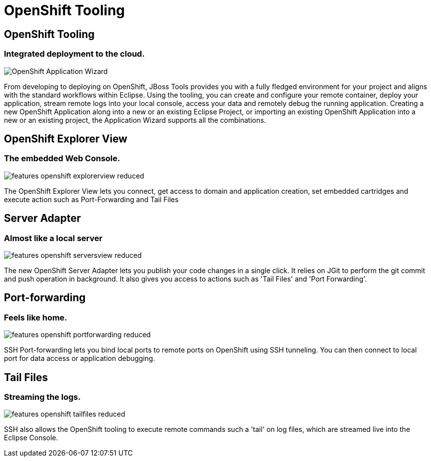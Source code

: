 = OpenShift Tooling
:awestruct-layout: features
:awestruct-module_id: openshift
:awestruct-image_url: images/aerogear_icon_256px.png
:awestruct-feature_order: 8

== OpenShift Tooling
=== Integrated deployment to the cloud.
image::images/features-openshift-applicationwizard-reduced.png[OpenShift Application Wizard]

From developing to deploying on OpenShift, JBoss Tools provides you with a fully fledged 
environment for your project and aligns with the standard workflows within Eclipse. 
Using the tooling, you can create and configure your remote container, deploy your application, 
stream remote logs into your local console, access your data and remotely debug the running application.
Creating a new OpenShift Application along into a new or an existing Eclipse Project, 
or importing an existing OpenShift Application into a new or an existing project, the Application Wizard supports all the combinations. 

== OpenShift Explorer View
=== The embedded Web Console.
image::images/features-openshift-explorerview-reduced.png[]

The OpenShift Explorer View lets you connect, get access to domain and application creation, 
set embedded cartridges and execute action such as Port-Forwarding and Tail Files   

== Server Adapter
=== Almost like a local server
image::images/features-openshift-serversview-reduced.png[]

The new OpenShift Server Adapter lets you publish your code changes in a single click. 
It relies on JGit to perform the git commit and push operation in background. 
It also gives you access to actions such as 'Tail Files' and 'Port Forwarding'.    

== Port-forwarding
=== Feels like home.
image::images/features-openshift-portforwarding-reduced.png[]

SSH Port-forwarding lets you bind local ports to remote ports on OpenShift using SSH tunneling. 
You can then connect to local port for data access or application debugging.  

== Tail Files
=== Streaming the logs.
image::images/features-openshift-tailfiles-reduced.png[]

SSH also allows the OpenShift tooling to execute remote commands such a 'tail' on log files, 
which are streamed live into the Eclipse Console.